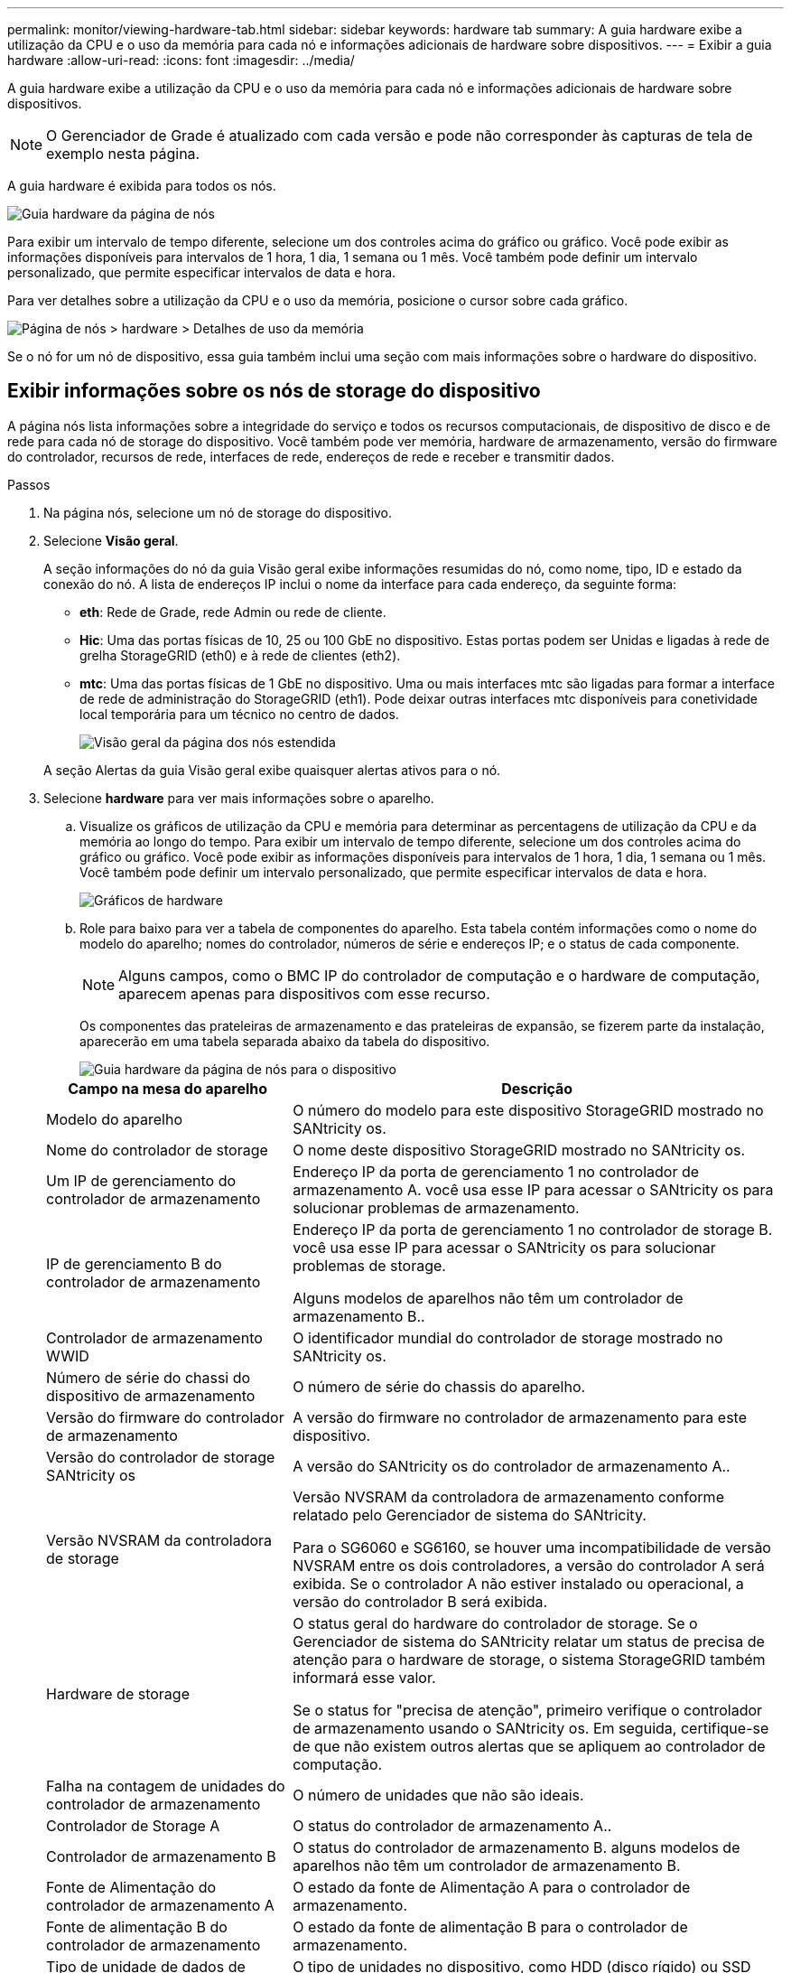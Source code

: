 ---
permalink: monitor/viewing-hardware-tab.html 
sidebar: sidebar 
keywords: hardware tab 
summary: A guia hardware exibe a utilização da CPU e o uso da memória para cada nó e informações adicionais de hardware sobre dispositivos. 
---
= Exibir a guia hardware
:allow-uri-read: 
:icons: font
:imagesdir: ../media/


[role="lead"]
A guia hardware exibe a utilização da CPU e o uso da memória para cada nó e informações adicionais de hardware sobre dispositivos.


NOTE: O Gerenciador de Grade é atualizado com cada versão e pode não corresponder às capturas de tela de exemplo nesta página.

A guia hardware é exibida para todos os nós.

image::../media/nodes_page_hardware_tab_graphs.png[Guia hardware da página de nós]

Para exibir um intervalo de tempo diferente, selecione um dos controles acima do gráfico ou gráfico. Você pode exibir as informações disponíveis para intervalos de 1 hora, 1 dia, 1 semana ou 1 mês. Você também pode definir um intervalo personalizado, que permite especificar intervalos de data e hora.

Para ver detalhes sobre a utilização da CPU e o uso da memória, posicione o cursor sobre cada gráfico.

image::../media/nodes_page_memory_usage_details.png[Página de nós > hardware > Detalhes de uso da memória]

Se o nó for um nó de dispositivo, essa guia também inclui uma seção com mais informações sobre o hardware do dispositivo.



== Exibir informações sobre os nós de storage do dispositivo

A página nós lista informações sobre a integridade do serviço e todos os recursos computacionais, de dispositivo de disco e de rede para cada nó de storage do dispositivo. Você também pode ver memória, hardware de armazenamento, versão do firmware do controlador, recursos de rede, interfaces de rede, endereços de rede e receber e transmitir dados.

.Passos
. Na página nós, selecione um nó de storage do dispositivo.
. Selecione *Visão geral*.
+
A seção informações do nó da guia Visão geral exibe informações resumidas do nó, como nome, tipo, ID e estado da conexão do nó. A lista de endereços IP inclui o nome da interface para cada endereço, da seguinte forma:

+
** *eth*: Rede de Grade, rede Admin ou rede de cliente.
** *Hic*: Uma das portas físicas de 10, 25 ou 100 GbE no dispositivo. Estas portas podem ser Unidas e ligadas à rede de grelha StorageGRID (eth0) e à rede de clientes (eth2).
** *mtc*: Uma das portas físicas de 1 GbE no dispositivo. Uma ou mais interfaces mtc são ligadas para formar a interface de rede de administração do StorageGRID (eth1). Pode deixar outras interfaces mtc disponíveis para conetividade local temporária para um técnico no centro de dados.
+
image::../media/nodes_page_overview_tab_extended.png[Visão geral da página dos nós estendida]

+
A seção Alertas da guia Visão geral exibe quaisquer alertas ativos para o nó.



. Selecione *hardware* para ver mais informações sobre o aparelho.
+
.. Visualize os gráficos de utilização da CPU e memória para determinar as percentagens de utilização da CPU e da memória ao longo do tempo. Para exibir um intervalo de tempo diferente, selecione um dos controles acima do gráfico ou gráfico. Você pode exibir as informações disponíveis para intervalos de 1 hora, 1 dia, 1 semana ou 1 mês. Você também pode definir um intervalo personalizado, que permite especificar intervalos de data e hora.
+
image::../media/nodes_page_hardware_tab_graphs.png[Gráficos de hardware]

.. Role para baixo para ver a tabela de componentes do aparelho. Esta tabela contém informações como o nome do modelo do aparelho; nomes do controlador, números de série e endereços IP; e o status de cada componente.
+

NOTE: Alguns campos, como o BMC IP do controlador de computação e o hardware de computação, aparecem apenas para dispositivos com esse recurso.

+
Os componentes das prateleiras de armazenamento e das prateleiras de expansão, se fizerem parte da instalação, aparecerão em uma tabela separada abaixo da tabela do dispositivo.

+
image::../media/nodes_page_hardware_tab_for_appliance.png[Guia hardware da página de nós para o dispositivo]

+
[cols="1a,2a"]
|===
| Campo na mesa do aparelho | Descrição 


 a| 
Modelo do aparelho
 a| 
O número do modelo para este dispositivo StorageGRID mostrado no SANtricity os.



 a| 
Nome do controlador de storage
 a| 
O nome deste dispositivo StorageGRID mostrado no SANtricity os.



 a| 
Um IP de gerenciamento do controlador de armazenamento
 a| 
Endereço IP da porta de gerenciamento 1 no controlador de armazenamento A. você usa esse IP para acessar o SANtricity os para solucionar problemas de armazenamento.



 a| 
IP de gerenciamento B do controlador de armazenamento
 a| 
Endereço IP da porta de gerenciamento 1 no controlador de storage B. você usa esse IP para acessar o SANtricity os para solucionar problemas de storage.

Alguns modelos de aparelhos não têm um controlador de armazenamento B..



 a| 
Controlador de armazenamento WWID
 a| 
O identificador mundial do controlador de storage mostrado no SANtricity os.



 a| 
Número de série do chassi do dispositivo de armazenamento
 a| 
O número de série do chassis do aparelho.



 a| 
Versão do firmware do controlador de armazenamento
 a| 
A versão do firmware no controlador de armazenamento para este dispositivo.



 a| 
Versão do controlador de storage SANtricity os
 a| 
A versão do SANtricity os do controlador de armazenamento A..



 a| 
Versão NVSRAM da controladora de storage
 a| 
Versão NVSRAM da controladora de armazenamento conforme relatado pelo Gerenciador de sistema do SANtricity.

Para o SG6060 e SG6160, se houver uma incompatibilidade de versão NVSRAM entre os dois controladores, a versão do controlador A será exibida. Se o controlador A não estiver instalado ou operacional, a versão do controlador B será exibida.



 a| 
Hardware de storage
 a| 
O status geral do hardware do controlador de storage. Se o Gerenciador de sistema do SANtricity relatar um status de precisa de atenção para o hardware de storage, o sistema StorageGRID também informará esse valor.

Se o status for "precisa de atenção", primeiro verifique o controlador de armazenamento usando o SANtricity os. Em seguida, certifique-se de que não existem outros alertas que se apliquem ao controlador de computação.



 a| 
Falha na contagem de unidades do controlador de armazenamento
 a| 
O número de unidades que não são ideais.



 a| 
Controlador de Storage A
 a| 
O status do controlador de armazenamento A..



 a| 
Controlador de armazenamento B
 a| 
O status do controlador de armazenamento B. alguns modelos de aparelhos não têm um controlador de armazenamento B.



 a| 
Fonte de Alimentação do controlador de armazenamento A
 a| 
O estado da fonte de Alimentação A para o controlador de armazenamento.



 a| 
Fonte de alimentação B do controlador de armazenamento
 a| 
O estado da fonte de alimentação B para o controlador de armazenamento.



 a| 
Tipo de unidade de dados de armazenamento
 a| 
O tipo de unidades no dispositivo, como HDD (disco rígido) ou SSD (unidade de estado sólido).



 a| 
Tamanho da unidade de dados de armazenamento
 a| 
O tamanho efetivo de uma unidade de dados.

Para o SG6160, o tamanho da unidade de cache também é exibido.

*Nota*: Para nós com compartimentos de expansão, use o <<shelf_data_drive_size,Tamanho da unidade de dados para cada gaveta>> em vez disso. O tamanho efetivo da unidade pode ser diferente por gaveta.



 a| 
Modo RAID de armazenamento
 a| 
O modo RAID configurado para o dispositivo.



 a| 
Conectividade de storage
 a| 
O estado de conetividade de storage.



 a| 
Fonte de alimentação geral
 a| 
O estado de todas as fontes de alimentação do aparelho.



 a| 
Controlador de computação BMC IP
 a| 
O endereço IP da porta do controlador de gerenciamento de placa base (BMC) no controlador de computação. Você usa esse IP para se conetar à interface do BMC para monitorar e diagnosticar o hardware do dispositivo.

Este campo não é apresentado para modelos de aparelhos que não contêm um BMC.



 a| 
Número de série do controlador de computação
 a| 
O número de série do controlador de computação.



 a| 
Hardware de computação
 a| 
O status do hardware do controlador de computação. Esse campo não é exibido para modelos de dispositivo que não têm hardware de computação e hardware de armazenamento separados.



 a| 
Temperatura da CPU do controlador de computação
 a| 
O status da temperatura da CPU do controlador de computação.



 a| 
Temperatura do chassi do controlador de computação
 a| 
O status da temperatura do controlador de computação.

|===
+
[cols="1a,2a"]
|===
| Coluna na tabela prateleiras de armazenamento | Descrição 


 a| 
Número de série do chassi do compartimento
 a| 
O número de série do chassi do compartimento de armazenamento.



 a| 
ID do compartimento
 a| 
O identificador numérico da prateleira de armazenamento.

*** 99: Compartimento do controlador de storage
*** 0: Primeira prateleira de expansão
*** 1: Segunda prateleira de expansão


*Nota:* as prateleiras de expansão aplicam-se apenas aos modelos SG6060 e SG6160.



 a| 
Status do compartimento
 a| 
O status geral da gaveta de storage.



 a| 
Estado IOM
 a| 
O status dos módulos de entrada/saída (IOMs) em quaisquer prateleiras de expansão. N/A se este não for um compartimento de expansão.



 a| 
Estado da fonte de alimentação
 a| 
O status geral das fontes de alimentação para o compartimento de armazenamento.



 a| 
Estado da gaveta
 a| 
O estado das gavetas na prateleira de arrumação. N/A se a prateleira não contiver gavetas.



 a| 
Estado da ventoinha
 a| 
O status geral dos ventiladores de resfriamento na prateleira de armazenamento.



 a| 
Slots de unidade
 a| 
O número total de slots de unidade no compartimento de armazenamento.



 a| 
Unidades de dados
 a| 
O número de unidades no compartimento de storage usadas para o storage de dados.



 a| 
[[shelf_data_drive_size]]tamanho da unidade de dados
 a| 
O tamanho efetivo de uma unidade de dados no compartimento de storage.



 a| 
Unidades de cache
 a| 
O número de unidades no compartimento de armazenamento que são usadas como cache.



 a| 
Tamanho da unidade de cache
 a| 
O tamanho da menor unidade de cache no compartimento de armazenamento. Normalmente, as unidades de cache têm o mesmo tamanho.



 a| 
Estado da configuração
 a| 
O status de configuração do compartimento de storage.

|===
.. Confirmar se todos os Estados são "nominais".
+
Se um estado não for "nominal", reveja quaisquer alertas atuais. Você também pode usar o Gerenciador de sistema do SANtricity para saber mais sobre alguns desses valores de hardware. Consulte as instruções para instalar e manter o seu aparelho.



. Selecione *rede* para ver as informações de cada rede.
+
O gráfico tráfego de rede fornece um resumo do tráfego de rede geral.

+
image::../media/nodes_page_network_traffic_graph.png[Gráfico de tráfego de rede da página de nós]

+
.. Reveja a secção interfaces de rede.
+
image::../media/nodes_page_network_interfaces.png[Interfaces de rede da página de nós]

+
Use a tabela a seguir com os valores na coluna *velocidade* na tabela interfaces de rede para determinar se as portas de rede 10/25-GbE no dispositivo foram configuradas para usar o modo ativo/backup ou o modo LACP.

+

NOTE: Os valores mostrados na tabela assumem que todos os quatro links são usados.

+
[cols="1a,1a,1a,1a"]
|===
| Modo de ligação | Modo Bond | Velocidade de ligação HIC individual (hic1, hic2, hic3, hic4) | Velocidade esperada da rede do cliente/grade (eth0,eth2) 


 a| 
Agregado
 a| 
LACP
 a| 
25
 a| 
100



 a| 
Fixo
 a| 
LACP
 a| 
25
 a| 
50



 a| 
Fixo
 a| 
Ativo/Backup
 a| 
25
 a| 
25



 a| 
Agregado
 a| 
LACP
 a| 
10
 a| 
40



 a| 
Fixo
 a| 
LACP
 a| 
10
 a| 
20



 a| 
Fixo
 a| 
Ativo/Backup
 a| 
10
 a| 
10

|===
+
Consulte https://docs.netapp.com/us-en/storagegrid-appliances/installconfig/configuring-network-links.html["Configurar ligações de rede"^] para obter mais informações sobre como configurar as portas 10/25-GbE.

.. Reveja a secção Comunicação de rede.
+
As tabelas de receção e transmissão mostram quantos bytes e pacotes foram recebidos e enviados através de cada rede, bem como outras métricas de receção e transmissão.

+
image::../media/nodes_page_network_communication.png[Comunicação de rede de Página de nós]



. Selecione *armazenamento* para visualizar gráficos que mostram as porcentagens de armazenamento usadas ao longo do tempo para dados de objetos e metadados de objetos, bem como informações sobre dispositivos de disco, volumes e armazenamentos de objetos.
+
image::../media/nodes_page_storage_used_object_data.png[Armazenamento usado - dados do objeto]

+
image::../media/storage_used_object_metadata.png[Armazenamento usado - metadados Objeto]

+
.. Role para baixo para ver as quantidades de armazenamento disponível para cada volume e armazenamento de objetos.
+
O Nome Mundial para cada disco corresponde ao identificador mundial de volume (WWID) que aparece quando você visualiza propriedades de volume padrão no SANtricity os (o software de gerenciamento conetado ao controlador de armazenamento do dispositivo).

+
Para ajudá-lo a interpretar estatísticas de leitura e gravação de disco relacionadas aos pontos de montagem de volume, a primeira parte do nome mostrado na coluna *Nome* da tabela dispositivos de disco (ou seja, _sdc_, _sdd_, _sde_, etc.) corresponde ao valor mostrado na coluna *dispositivo* da tabela volumes.

+
image::../media/nodes_page_storage_tables.png[Tabelas de storage de páginas de nós]







== Exibir informações sobre os nós de administração do dispositivo e os nós de gateway

A página nós lista informações sobre a integridade do serviço e todos os recursos computacionais, de dispositivo de disco e de rede para cada dispositivo de serviços que é usado como nó de administrador ou nó de gateway. Você também pode ver memória, hardware de armazenamento, recursos de rede, interfaces de rede, endereços de rede e receber e transmitir dados.

.Passos
. Na página nós, selecione um nó de administração do dispositivo ou um nó de gateway do dispositivo.
. Selecione *Visão geral*.
+
A seção informações do nó da guia Visão geral exibe informações resumidas do nó, como nome, tipo, ID e estado da conexão do nó. A lista de endereços IP inclui o nome da interface para cada endereço, da seguinte forma:

+
** *Adllb* e *adlli*: Mostrado se a ligação ativa/backup é usada para a interface Admin Network
** *eth*: Rede de Grade, rede Admin ou rede de cliente.
** *Hic*: Uma das portas físicas de 10, 25 ou 100 GbE no dispositivo. Estas portas podem ser Unidas e ligadas à rede de grelha StorageGRID (eth0) e à rede de clientes (eth2).
** *mtc*: Uma das portas físicas de 1 GbE no dispositivo. Uma ou mais interfaces mtc são ligadas para formar a interface de rede Admin (eth1). Pode deixar outras interfaces mtc disponíveis para conetividade local temporária para um técnico no centro de dados.
+
image::../media/nodes_page_overview_tab_services_appliance.png[Guia Visão geral da página de nós para o dispositivo de serviços]



+
A seção Alertas da guia Visão geral exibe quaisquer alertas ativos para o nó.

. Selecione *hardware* para ver mais informações sobre o aparelho.
+
.. Visualize os gráficos de utilização da CPU e memória para determinar as percentagens de utilização da CPU e da memória ao longo do tempo. Para exibir um intervalo de tempo diferente, selecione um dos controles acima do gráfico ou gráfico. Você pode exibir as informações disponíveis para intervalos de 1 hora, 1 dia, 1 semana ou 1 mês. Você também pode definir um intervalo personalizado, que permite especificar intervalos de data e hora.
+
image::../media/nodes_page_hardware_tab_graphs_services_appliance.png[Gráficos da guia hardware da página de nós para o dispositivo de serviços]

.. Role para baixo para ver a tabela de componentes do aparelho. Esta tabela contém informações como o nome do modelo, o número de série, a versão do firmware do controlador e o status de cada componente.
+
image::../media/nodes_page_hardware_tab_services_appliance.png[Página nós guia hardware para o dispositivo de serviços]

+
[cols="1a,2a"]
|===
| Campo na mesa do aparelho | Descrição 


 a| 
Modelo do aparelho
 a| 
O número do modelo para este dispositivo StorageGRID.



 a| 
Falha na contagem de unidades do controlador de armazenamento
 a| 
O número de unidades que não são ideais.



 a| 
Tipo de unidade de dados de armazenamento
 a| 
O tipo de unidades no dispositivo, como HDD (disco rígido) ou SSD (unidade de estado sólido).



 a| 
Tamanho da unidade de dados de armazenamento
 a| 
O tamanho efetivo de uma unidade de dados.



 a| 
Modo RAID de armazenamento
 a| 
O modo RAID do dispositivo.



 a| 
Fonte de alimentação geral
 a| 
O estado de todas as fontes de alimentação no aparelho.



 a| 
Controlador de computação BMC IP
 a| 
O endereço IP da porta do controlador de gerenciamento de placa base (BMC) no controlador de computação. Você pode usar esse IP para se conetar à interface do BMC para monitorar e diagnosticar o hardware do dispositivo.

Este campo não é apresentado para modelos de aparelhos que não contêm um BMC.



 a| 
Número de série do controlador de computação
 a| 
O número de série do controlador de computação.



 a| 
Hardware de computação
 a| 
O status do hardware do controlador de computação.



 a| 
Temperatura da CPU do controlador de computação
 a| 
O status da temperatura da CPU do controlador de computação.



 a| 
Temperatura do chassi do controlador de computação
 a| 
O status da temperatura do controlador de computação.

|===
.. Confirmar se todos os Estados são "nominais".
+
Se um estado não for "nominal", reveja quaisquer alertas atuais.



. Selecione *rede* para ver as informações de cada rede.
+
O gráfico tráfego de rede fornece um resumo do tráfego de rede geral.

+
image::../media/nodes_page_network_traffic_graph.png[Gráfico de tráfego de rede da página de nós]

+
.. Reveja a secção interfaces de rede.
+
image::../media/nodes_page_hardware_tab_network_services_appliance.png[Página de nós Guia hardware dispositivo de Serviços de rede]

+
Use a tabela a seguir com os valores na coluna *velocidade* na tabela interfaces de rede para determinar se as quatro portas de rede 40/100-GbE no dispositivo foram configuradas para usar o modo ativo/backup ou o modo LACP.

+

NOTE: Os valores mostrados na tabela assumem que todos os quatro links são usados.

+
[cols="1a,1a,1a,1a"]
|===
| Modo de ligação | Modo Bond | Velocidade de ligação HIC individual (hic1, hic2, hic3, hic4) | Velocidade esperada da rede do cliente/grade (eth0, eth2) 


 a| 
Agregado
 a| 
LACP
 a| 
100
 a| 
400



 a| 
Fixo
 a| 
LACP
 a| 
100
 a| 
200



 a| 
Fixo
 a| 
Ativo/Backup
 a| 
100
 a| 
100



 a| 
Agregado
 a| 
LACP
 a| 
40
 a| 
160



 a| 
Fixo
 a| 
LACP
 a| 
40
 a| 
80



 a| 
Fixo
 a| 
Ativo/Backup
 a| 
40
 a| 
40

|===
.. Reveja a secção Comunicação de rede.
+
As tabelas de receção e transmissão mostram quantos bytes e pacotes foram recebidos e enviados através de cada rede, bem como outras métricas de receção e transmissão.

+
image::../media/nodes_page_network_communication.png[Comunicação de rede de Página de nós]



. Selecione *armazenamento* para exibir informações sobre os dispositivos de disco e volumes no dispositivo de serviços.
+
image::../media/nodes_page_storage_tab_services_appliance.png[Dispositivo de serviços de guia de storage da página nós]


